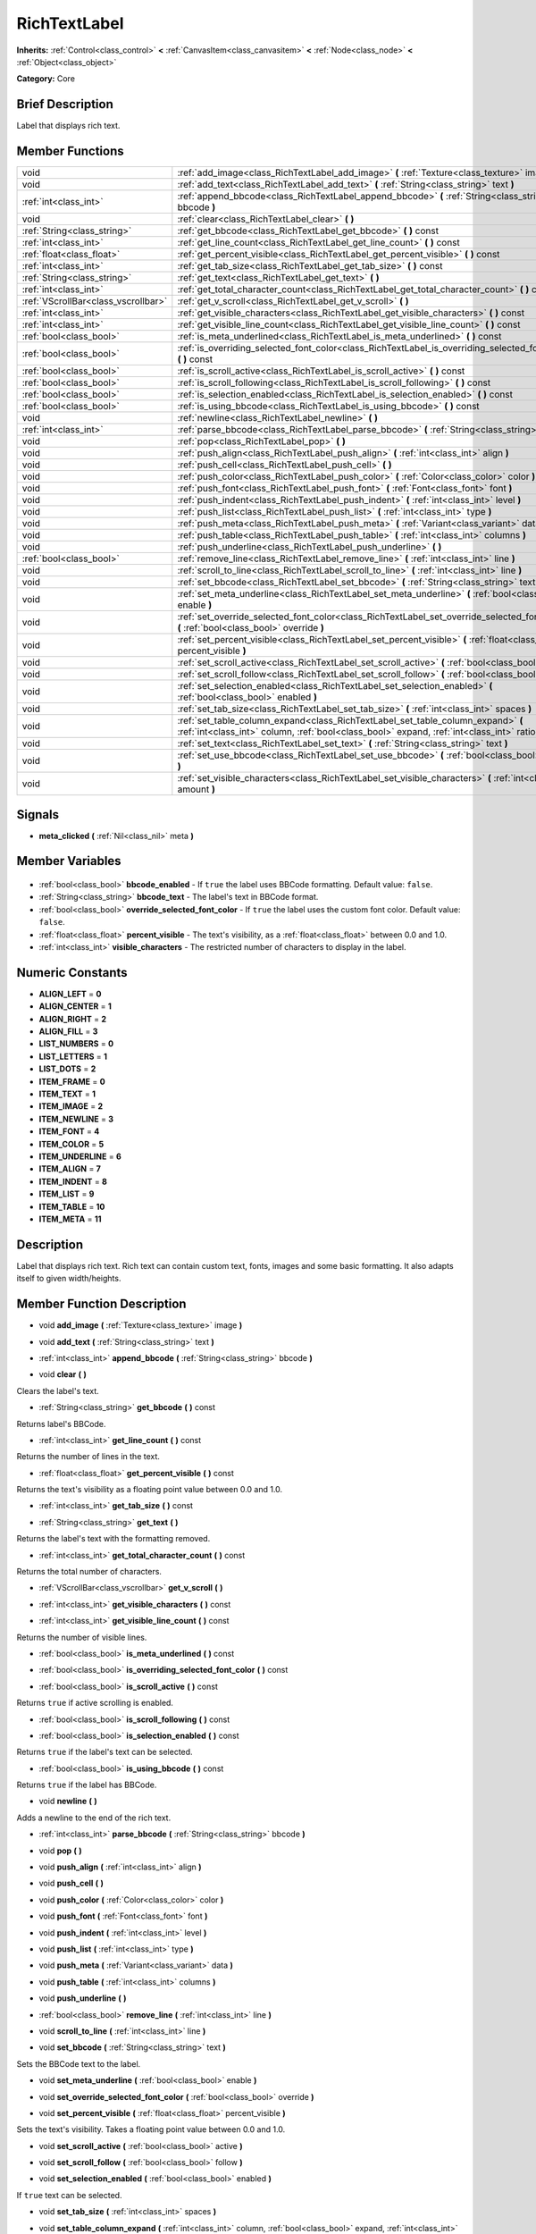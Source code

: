 .. Generated automatically by doc/tools/makerst.py in Godot's source tree.
.. DO NOT EDIT THIS FILE, but the RichTextLabel.xml source instead.
.. The source is found in doc/classes or modules/<name>/doc_classes.

.. _class_RichTextLabel:

RichTextLabel
=============

**Inherits:** :ref:`Control<class_control>` **<** :ref:`CanvasItem<class_canvasitem>` **<** :ref:`Node<class_node>` **<** :ref:`Object<class_object>`

**Category:** Core

Brief Description
-----------------

Label that displays rich text.

Member Functions
----------------

+--------------------------------------+-----------------------------------------------------------------------------------------------------------------------------------------------------------------------------------+
| void                                 | :ref:`add_image<class_RichTextLabel_add_image>` **(** :ref:`Texture<class_texture>` image **)**                                                                                   |
+--------------------------------------+-----------------------------------------------------------------------------------------------------------------------------------------------------------------------------------+
| void                                 | :ref:`add_text<class_RichTextLabel_add_text>` **(** :ref:`String<class_string>` text **)**                                                                                        |
+--------------------------------------+-----------------------------------------------------------------------------------------------------------------------------------------------------------------------------------+
| :ref:`int<class_int>`                | :ref:`append_bbcode<class_RichTextLabel_append_bbcode>` **(** :ref:`String<class_string>` bbcode **)**                                                                            |
+--------------------------------------+-----------------------------------------------------------------------------------------------------------------------------------------------------------------------------------+
| void                                 | :ref:`clear<class_RichTextLabel_clear>` **(** **)**                                                                                                                               |
+--------------------------------------+-----------------------------------------------------------------------------------------------------------------------------------------------------------------------------------+
| :ref:`String<class_string>`          | :ref:`get_bbcode<class_RichTextLabel_get_bbcode>` **(** **)** const                                                                                                               |
+--------------------------------------+-----------------------------------------------------------------------------------------------------------------------------------------------------------------------------------+
| :ref:`int<class_int>`                | :ref:`get_line_count<class_RichTextLabel_get_line_count>` **(** **)** const                                                                                                       |
+--------------------------------------+-----------------------------------------------------------------------------------------------------------------------------------------------------------------------------------+
| :ref:`float<class_float>`            | :ref:`get_percent_visible<class_RichTextLabel_get_percent_visible>` **(** **)** const                                                                                             |
+--------------------------------------+-----------------------------------------------------------------------------------------------------------------------------------------------------------------------------------+
| :ref:`int<class_int>`                | :ref:`get_tab_size<class_RichTextLabel_get_tab_size>` **(** **)** const                                                                                                           |
+--------------------------------------+-----------------------------------------------------------------------------------------------------------------------------------------------------------------------------------+
| :ref:`String<class_string>`          | :ref:`get_text<class_RichTextLabel_get_text>` **(** **)**                                                                                                                         |
+--------------------------------------+-----------------------------------------------------------------------------------------------------------------------------------------------------------------------------------+
| :ref:`int<class_int>`                | :ref:`get_total_character_count<class_RichTextLabel_get_total_character_count>` **(** **)** const                                                                                 |
+--------------------------------------+-----------------------------------------------------------------------------------------------------------------------------------------------------------------------------------+
| :ref:`VScrollBar<class_vscrollbar>`  | :ref:`get_v_scroll<class_RichTextLabel_get_v_scroll>` **(** **)**                                                                                                                 |
+--------------------------------------+-----------------------------------------------------------------------------------------------------------------------------------------------------------------------------------+
| :ref:`int<class_int>`                | :ref:`get_visible_characters<class_RichTextLabel_get_visible_characters>` **(** **)** const                                                                                       |
+--------------------------------------+-----------------------------------------------------------------------------------------------------------------------------------------------------------------------------------+
| :ref:`int<class_int>`                | :ref:`get_visible_line_count<class_RichTextLabel_get_visible_line_count>` **(** **)** const                                                                                       |
+--------------------------------------+-----------------------------------------------------------------------------------------------------------------------------------------------------------------------------------+
| :ref:`bool<class_bool>`              | :ref:`is_meta_underlined<class_RichTextLabel_is_meta_underlined>` **(** **)** const                                                                                               |
+--------------------------------------+-----------------------------------------------------------------------------------------------------------------------------------------------------------------------------------+
| :ref:`bool<class_bool>`              | :ref:`is_overriding_selected_font_color<class_RichTextLabel_is_overriding_selected_font_color>` **(** **)** const                                                                 |
+--------------------------------------+-----------------------------------------------------------------------------------------------------------------------------------------------------------------------------------+
| :ref:`bool<class_bool>`              | :ref:`is_scroll_active<class_RichTextLabel_is_scroll_active>` **(** **)** const                                                                                                   |
+--------------------------------------+-----------------------------------------------------------------------------------------------------------------------------------------------------------------------------------+
| :ref:`bool<class_bool>`              | :ref:`is_scroll_following<class_RichTextLabel_is_scroll_following>` **(** **)** const                                                                                             |
+--------------------------------------+-----------------------------------------------------------------------------------------------------------------------------------------------------------------------------------+
| :ref:`bool<class_bool>`              | :ref:`is_selection_enabled<class_RichTextLabel_is_selection_enabled>` **(** **)** const                                                                                           |
+--------------------------------------+-----------------------------------------------------------------------------------------------------------------------------------------------------------------------------------+
| :ref:`bool<class_bool>`              | :ref:`is_using_bbcode<class_RichTextLabel_is_using_bbcode>` **(** **)** const                                                                                                     |
+--------------------------------------+-----------------------------------------------------------------------------------------------------------------------------------------------------------------------------------+
| void                                 | :ref:`newline<class_RichTextLabel_newline>` **(** **)**                                                                                                                           |
+--------------------------------------+-----------------------------------------------------------------------------------------------------------------------------------------------------------------------------------+
| :ref:`int<class_int>`                | :ref:`parse_bbcode<class_RichTextLabel_parse_bbcode>` **(** :ref:`String<class_string>` bbcode **)**                                                                              |
+--------------------------------------+-----------------------------------------------------------------------------------------------------------------------------------------------------------------------------------+
| void                                 | :ref:`pop<class_RichTextLabel_pop>` **(** **)**                                                                                                                                   |
+--------------------------------------+-----------------------------------------------------------------------------------------------------------------------------------------------------------------------------------+
| void                                 | :ref:`push_align<class_RichTextLabel_push_align>` **(** :ref:`int<class_int>` align **)**                                                                                         |
+--------------------------------------+-----------------------------------------------------------------------------------------------------------------------------------------------------------------------------------+
| void                                 | :ref:`push_cell<class_RichTextLabel_push_cell>` **(** **)**                                                                                                                       |
+--------------------------------------+-----------------------------------------------------------------------------------------------------------------------------------------------------------------------------------+
| void                                 | :ref:`push_color<class_RichTextLabel_push_color>` **(** :ref:`Color<class_color>` color **)**                                                                                     |
+--------------------------------------+-----------------------------------------------------------------------------------------------------------------------------------------------------------------------------------+
| void                                 | :ref:`push_font<class_RichTextLabel_push_font>` **(** :ref:`Font<class_font>` font **)**                                                                                          |
+--------------------------------------+-----------------------------------------------------------------------------------------------------------------------------------------------------------------------------------+
| void                                 | :ref:`push_indent<class_RichTextLabel_push_indent>` **(** :ref:`int<class_int>` level **)**                                                                                       |
+--------------------------------------+-----------------------------------------------------------------------------------------------------------------------------------------------------------------------------------+
| void                                 | :ref:`push_list<class_RichTextLabel_push_list>` **(** :ref:`int<class_int>` type **)**                                                                                            |
+--------------------------------------+-----------------------------------------------------------------------------------------------------------------------------------------------------------------------------------+
| void                                 | :ref:`push_meta<class_RichTextLabel_push_meta>` **(** :ref:`Variant<class_variant>` data **)**                                                                                    |
+--------------------------------------+-----------------------------------------------------------------------------------------------------------------------------------------------------------------------------------+
| void                                 | :ref:`push_table<class_RichTextLabel_push_table>` **(** :ref:`int<class_int>` columns **)**                                                                                       |
+--------------------------------------+-----------------------------------------------------------------------------------------------------------------------------------------------------------------------------------+
| void                                 | :ref:`push_underline<class_RichTextLabel_push_underline>` **(** **)**                                                                                                             |
+--------------------------------------+-----------------------------------------------------------------------------------------------------------------------------------------------------------------------------------+
| :ref:`bool<class_bool>`              | :ref:`remove_line<class_RichTextLabel_remove_line>` **(** :ref:`int<class_int>` line **)**                                                                                        |
+--------------------------------------+-----------------------------------------------------------------------------------------------------------------------------------------------------------------------------------+
| void                                 | :ref:`scroll_to_line<class_RichTextLabel_scroll_to_line>` **(** :ref:`int<class_int>` line **)**                                                                                  |
+--------------------------------------+-----------------------------------------------------------------------------------------------------------------------------------------------------------------------------------+
| void                                 | :ref:`set_bbcode<class_RichTextLabel_set_bbcode>` **(** :ref:`String<class_string>` text **)**                                                                                    |
+--------------------------------------+-----------------------------------------------------------------------------------------------------------------------------------------------------------------------------------+
| void                                 | :ref:`set_meta_underline<class_RichTextLabel_set_meta_underline>` **(** :ref:`bool<class_bool>` enable **)**                                                                      |
+--------------------------------------+-----------------------------------------------------------------------------------------------------------------------------------------------------------------------------------+
| void                                 | :ref:`set_override_selected_font_color<class_RichTextLabel_set_override_selected_font_color>` **(** :ref:`bool<class_bool>` override **)**                                        |
+--------------------------------------+-----------------------------------------------------------------------------------------------------------------------------------------------------------------------------------+
| void                                 | :ref:`set_percent_visible<class_RichTextLabel_set_percent_visible>` **(** :ref:`float<class_float>` percent_visible **)**                                                         |
+--------------------------------------+-----------------------------------------------------------------------------------------------------------------------------------------------------------------------------------+
| void                                 | :ref:`set_scroll_active<class_RichTextLabel_set_scroll_active>` **(** :ref:`bool<class_bool>` active **)**                                                                        |
+--------------------------------------+-----------------------------------------------------------------------------------------------------------------------------------------------------------------------------------+
| void                                 | :ref:`set_scroll_follow<class_RichTextLabel_set_scroll_follow>` **(** :ref:`bool<class_bool>` follow **)**                                                                        |
+--------------------------------------+-----------------------------------------------------------------------------------------------------------------------------------------------------------------------------------+
| void                                 | :ref:`set_selection_enabled<class_RichTextLabel_set_selection_enabled>` **(** :ref:`bool<class_bool>` enabled **)**                                                               |
+--------------------------------------+-----------------------------------------------------------------------------------------------------------------------------------------------------------------------------------+
| void                                 | :ref:`set_tab_size<class_RichTextLabel_set_tab_size>` **(** :ref:`int<class_int>` spaces **)**                                                                                    |
+--------------------------------------+-----------------------------------------------------------------------------------------------------------------------------------------------------------------------------------+
| void                                 | :ref:`set_table_column_expand<class_RichTextLabel_set_table_column_expand>` **(** :ref:`int<class_int>` column, :ref:`bool<class_bool>` expand, :ref:`int<class_int>` ratio **)** |
+--------------------------------------+-----------------------------------------------------------------------------------------------------------------------------------------------------------------------------------+
| void                                 | :ref:`set_text<class_RichTextLabel_set_text>` **(** :ref:`String<class_string>` text **)**                                                                                        |
+--------------------------------------+-----------------------------------------------------------------------------------------------------------------------------------------------------------------------------------+
| void                                 | :ref:`set_use_bbcode<class_RichTextLabel_set_use_bbcode>` **(** :ref:`bool<class_bool>` enable **)**                                                                              |
+--------------------------------------+-----------------------------------------------------------------------------------------------------------------------------------------------------------------------------------+
| void                                 | :ref:`set_visible_characters<class_RichTextLabel_set_visible_characters>` **(** :ref:`int<class_int>` amount **)**                                                                |
+--------------------------------------+-----------------------------------------------------------------------------------------------------------------------------------------------------------------------------------+

Signals
-------

.. _class_RichTextLabel_meta_clicked:

- **meta_clicked** **(** :ref:`Nil<class_nil>` meta **)**


Member Variables
----------------

  .. _class_RichTextLabel_bbcode_enabled:

- :ref:`bool<class_bool>` **bbcode_enabled** - If ``true`` the label uses BBCode formatting. Default value: ``false``.

  .. _class_RichTextLabel_bbcode_text:

- :ref:`String<class_string>` **bbcode_text** - The label's text in BBCode format.

  .. _class_RichTextLabel_override_selected_font_color:

- :ref:`bool<class_bool>` **override_selected_font_color** - If ``true`` the label uses the custom font color. Default value: ``false``.

  .. _class_RichTextLabel_percent_visible:

- :ref:`float<class_float>` **percent_visible** - The text's visibility, as a :ref:`float<class_float>` between 0.0 and 1.0.

  .. _class_RichTextLabel_visible_characters:

- :ref:`int<class_int>` **visible_characters** - The restricted number of characters to display in the label.


Numeric Constants
-----------------

- **ALIGN_LEFT** = **0**
- **ALIGN_CENTER** = **1**
- **ALIGN_RIGHT** = **2**
- **ALIGN_FILL** = **3**
- **LIST_NUMBERS** = **0**
- **LIST_LETTERS** = **1**
- **LIST_DOTS** = **2**
- **ITEM_FRAME** = **0**
- **ITEM_TEXT** = **1**
- **ITEM_IMAGE** = **2**
- **ITEM_NEWLINE** = **3**
- **ITEM_FONT** = **4**
- **ITEM_COLOR** = **5**
- **ITEM_UNDERLINE** = **6**
- **ITEM_ALIGN** = **7**
- **ITEM_INDENT** = **8**
- **ITEM_LIST** = **9**
- **ITEM_TABLE** = **10**
- **ITEM_META** = **11**

Description
-----------

Label that displays rich text. Rich text can contain custom text, fonts, images and some basic formatting. It also adapts itself to given width/heights.

Member Function Description
---------------------------

.. _class_RichTextLabel_add_image:

- void **add_image** **(** :ref:`Texture<class_texture>` image **)**

.. _class_RichTextLabel_add_text:

- void **add_text** **(** :ref:`String<class_string>` text **)**

.. _class_RichTextLabel_append_bbcode:

- :ref:`int<class_int>` **append_bbcode** **(** :ref:`String<class_string>` bbcode **)**

.. _class_RichTextLabel_clear:

- void **clear** **(** **)**

Clears the label's text.

.. _class_RichTextLabel_get_bbcode:

- :ref:`String<class_string>` **get_bbcode** **(** **)** const

Returns label's BBCode.

.. _class_RichTextLabel_get_line_count:

- :ref:`int<class_int>` **get_line_count** **(** **)** const

Returns the number of lines in the text.

.. _class_RichTextLabel_get_percent_visible:

- :ref:`float<class_float>` **get_percent_visible** **(** **)** const

Returns the text's visibility as a floating point value between 0.0 and 1.0.

.. _class_RichTextLabel_get_tab_size:

- :ref:`int<class_int>` **get_tab_size** **(** **)** const

.. _class_RichTextLabel_get_text:

- :ref:`String<class_string>` **get_text** **(** **)**

Returns the label's text with the formatting removed.

.. _class_RichTextLabel_get_total_character_count:

- :ref:`int<class_int>` **get_total_character_count** **(** **)** const

Returns the total number of characters.

.. _class_RichTextLabel_get_v_scroll:

- :ref:`VScrollBar<class_vscrollbar>` **get_v_scroll** **(** **)**

.. _class_RichTextLabel_get_visible_characters:

- :ref:`int<class_int>` **get_visible_characters** **(** **)** const

.. _class_RichTextLabel_get_visible_line_count:

- :ref:`int<class_int>` **get_visible_line_count** **(** **)** const

Returns the number of visible lines.

.. _class_RichTextLabel_is_meta_underlined:

- :ref:`bool<class_bool>` **is_meta_underlined** **(** **)** const

.. _class_RichTextLabel_is_overriding_selected_font_color:

- :ref:`bool<class_bool>` **is_overriding_selected_font_color** **(** **)** const

.. _class_RichTextLabel_is_scroll_active:

- :ref:`bool<class_bool>` **is_scroll_active** **(** **)** const

Returns ``true`` if active scrolling is enabled.

.. _class_RichTextLabel_is_scroll_following:

- :ref:`bool<class_bool>` **is_scroll_following** **(** **)** const

.. _class_RichTextLabel_is_selection_enabled:

- :ref:`bool<class_bool>` **is_selection_enabled** **(** **)** const

Returns ``true`` if the label's text can be selected.

.. _class_RichTextLabel_is_using_bbcode:

- :ref:`bool<class_bool>` **is_using_bbcode** **(** **)** const

Returns ``true`` if the label has BBCode.

.. _class_RichTextLabel_newline:

- void **newline** **(** **)**

Adds a newline to the end of the rich text.

.. _class_RichTextLabel_parse_bbcode:

- :ref:`int<class_int>` **parse_bbcode** **(** :ref:`String<class_string>` bbcode **)**

.. _class_RichTextLabel_pop:

- void **pop** **(** **)**

.. _class_RichTextLabel_push_align:

- void **push_align** **(** :ref:`int<class_int>` align **)**

.. _class_RichTextLabel_push_cell:

- void **push_cell** **(** **)**

.. _class_RichTextLabel_push_color:

- void **push_color** **(** :ref:`Color<class_color>` color **)**

.. _class_RichTextLabel_push_font:

- void **push_font** **(** :ref:`Font<class_font>` font **)**

.. _class_RichTextLabel_push_indent:

- void **push_indent** **(** :ref:`int<class_int>` level **)**

.. _class_RichTextLabel_push_list:

- void **push_list** **(** :ref:`int<class_int>` type **)**

.. _class_RichTextLabel_push_meta:

- void **push_meta** **(** :ref:`Variant<class_variant>` data **)**

.. _class_RichTextLabel_push_table:

- void **push_table** **(** :ref:`int<class_int>` columns **)**

.. _class_RichTextLabel_push_underline:

- void **push_underline** **(** **)**

.. _class_RichTextLabel_remove_line:

- :ref:`bool<class_bool>` **remove_line** **(** :ref:`int<class_int>` line **)**

.. _class_RichTextLabel_scroll_to_line:

- void **scroll_to_line** **(** :ref:`int<class_int>` line **)**

.. _class_RichTextLabel_set_bbcode:

- void **set_bbcode** **(** :ref:`String<class_string>` text **)**

Sets the BBCode text to the label.

.. _class_RichTextLabel_set_meta_underline:

- void **set_meta_underline** **(** :ref:`bool<class_bool>` enable **)**

.. _class_RichTextLabel_set_override_selected_font_color:

- void **set_override_selected_font_color** **(** :ref:`bool<class_bool>` override **)**

.. _class_RichTextLabel_set_percent_visible:

- void **set_percent_visible** **(** :ref:`float<class_float>` percent_visible **)**

Sets the text's visibility. Takes a floating point value between 0.0 and 1.0.

.. _class_RichTextLabel_set_scroll_active:

- void **set_scroll_active** **(** :ref:`bool<class_bool>` active **)**

.. _class_RichTextLabel_set_scroll_follow:

- void **set_scroll_follow** **(** :ref:`bool<class_bool>` follow **)**

.. _class_RichTextLabel_set_selection_enabled:

- void **set_selection_enabled** **(** :ref:`bool<class_bool>` enabled **)**

If ``true`` text can be selected.

.. _class_RichTextLabel_set_tab_size:

- void **set_tab_size** **(** :ref:`int<class_int>` spaces **)**

.. _class_RichTextLabel_set_table_column_expand:

- void **set_table_column_expand** **(** :ref:`int<class_int>` column, :ref:`bool<class_bool>` expand, :ref:`int<class_int>` ratio **)**

.. _class_RichTextLabel_set_text:

- void **set_text** **(** :ref:`String<class_string>` text **)**

.. _class_RichTextLabel_set_use_bbcode:

- void **set_use_bbcode** **(** :ref:`bool<class_bool>` enable **)**

.. _class_RichTextLabel_set_visible_characters:

- void **set_visible_characters** **(** :ref:`int<class_int>` amount **)**


